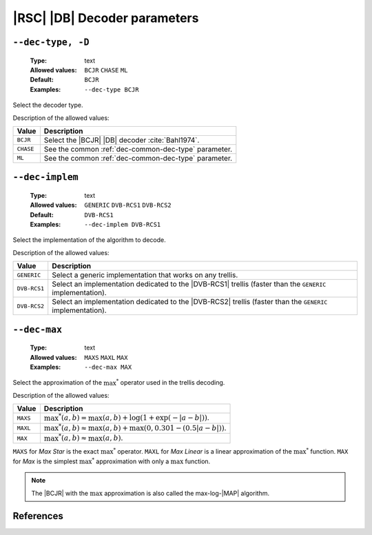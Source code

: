 .. _dec-rsc_db-decoder-parameters:

|RSC| |DB| Decoder parameters
-----------------------------

.. _dec-rsc_db-dec-type:

``--dec-type, -D``
""""""""""""""""""

   :Type: text
   :Allowed values: ``BCJR`` ``CHASE`` ``ML``
   :Default: ``BCJR``
   :Examples: ``--dec-type BCJR``

Select the decoder type.

Description of the allowed values:

+-----------+------------------------------------------------------------------+
| Value     | Description                                                      |
+===========+==================================================================+
| ``BCJR``  | Select the |BCJR| |DB| decoder :cite:`Bahl1974`.                 |
+-----------+------------------------------------------------------------------+
| ``CHASE`` | See the common :ref:`dec-common-dec-type` parameter.             |
+-----------+------------------------------------------------------------------+
| ``ML``    | See the common :ref:`dec-common-dec-type` parameter.             |
+-----------+------------------------------------------------------------------+

.. _dec-rsc_db-dec-implem:

``--dec-implem``
""""""""""""""""

   :Type: text
   :Allowed values: ``GENERIC`` ``DVB-RCS1`` ``DVB-RCS2``
   :Default: ``DVB-RCS1``
   :Examples: ``--dec-implem DVB-RCS1``

Select the implementation of the algorithm to decode.

Description of the allowed values:

+--------------+---------------------------------------------------------------+
| Value        | Description                                                   |
+==============+===============================================================+
| ``GENERIC``  | Select a generic implementation that works on any trellis.    |
+--------------+---------------------------------------------------------------+
| ``DVB-RCS1`` | Select an implementation dedicated to the |DVB-RCS1| trellis  |
|              | (faster than the ``GENERIC`` implementation).                 |
+--------------+---------------------------------------------------------------+
| ``DVB-RCS2`` | Select an implementation dedicated to the |DVB-RCS2| trellis  |
|              | (faster than the ``GENERIC`` implementation).                 |
+--------------+---------------------------------------------------------------+

.. _dec-rsc_db-dec-max:

``--dec-max``
"""""""""""""

   :Type: text
   :Allowed values: ``MAXS`` ``MAXL`` ``MAX``
   :Examples: ``--dec-max MAX``

Select the approximation of the :math:`\max^*` operator used in the trellis
decoding.

Description of the allowed values:

+----------+----------------------+
| Value    | Description          |
+==========+======================+
| ``MAXS`` | |dec-max_descr_maxs| |
+----------+----------------------+
| ``MAXL`` | |dec-max_descr_maxl| |
+----------+----------------------+
| ``MAX``  | |dec-max_descr_max|  |
+----------+----------------------+

.. |dec-max_descr_maxs|  replace:: :math:`\max^*(a,b) = \max(a,b) +
   \log(1 + \exp(-|a - b|))`.
.. |dec-max_descr_maxl|  replace:: :math:`\max^*(a,b) \approx \max(a,b) +
   \max(0, 0.301 - (0.5 |a - b|))`.
.. |dec-max_descr_max|   replace:: :math:`\max^*(a,b) \approx \max(a,b)`.

``MAXS`` for *Max Star* is the exact :math:`\max^*` operator. ``MAXL`` for
*Max Linear* is a linear approximation of the :math:`\max^*` function. ``MAX``
for *Max* is the simplest :math:`\max^*` approximation with only a
:math:`\max` function.

.. note:: The |BCJR| with the :math:`\max` approximation is also called the
   max-log-|MAP| algorithm.

References
""""""""""

.. bibliography:: references.bib